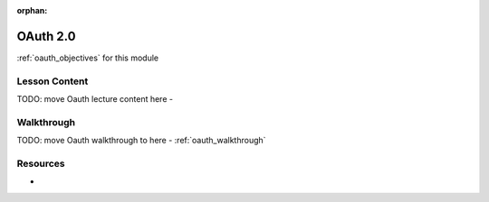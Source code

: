 :orphan:

.. _oauth_index:

=========
OAuth 2.0
=========

:ref:`oauth_objectives` for this module

Lesson Content
==============

TODO: move Oauth lecture content here
- 

Walkthrough
===========

TODO: move Oauth walkthrough to here
- :ref:`oauth_walkthrough`

Resources
=========

-
